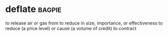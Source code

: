 * deflate :bagpie:
to release air or gas from
to reduce in size, importance, or effectiveness
to reduce (a price level) or cause (a volume of credit) to contract
